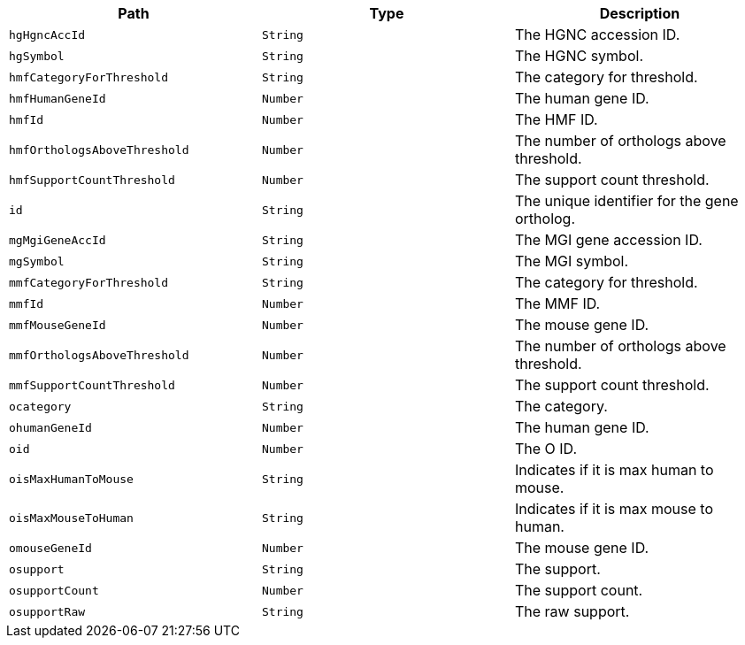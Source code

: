 |===
|Path|Type|Description

|`+hgHgncAccId+`
|`+String+`
|The HGNC accession ID.

|`+hgSymbol+`
|`+String+`
|The HGNC symbol.

|`+hmfCategoryForThreshold+`
|`+String+`
|The category for threshold.

|`+hmfHumanGeneId+`
|`+Number+`
|The human gene ID.

|`+hmfId+`
|`+Number+`
|The HMF ID.

|`+hmfOrthologsAboveThreshold+`
|`+Number+`
|The number of orthologs above threshold.

|`+hmfSupportCountThreshold+`
|`+Number+`
|The support count threshold.

|`+id+`
|`+String+`
|The unique identifier for the gene ortholog.

|`+mgMgiGeneAccId+`
|`+String+`
|The MGI gene accession ID.

|`+mgSymbol+`
|`+String+`
|The MGI symbol.

|`+mmfCategoryForThreshold+`
|`+String+`
|The category for threshold.

|`+mmfId+`
|`+Number+`
|The MMF ID.

|`+mmfMouseGeneId+`
|`+Number+`
|The mouse gene ID.

|`+mmfOrthologsAboveThreshold+`
|`+Number+`
|The number of orthologs above threshold.

|`+mmfSupportCountThreshold+`
|`+Number+`
|The support count threshold.

|`+ocategory+`
|`+String+`
|The category.

|`+ohumanGeneId+`
|`+Number+`
|The human gene ID.

|`+oid+`
|`+Number+`
|The O ID.

|`+oisMaxHumanToMouse+`
|`+String+`
|Indicates if it is max human to mouse.

|`+oisMaxMouseToHuman+`
|`+String+`
|Indicates if it is max mouse to human.

|`+omouseGeneId+`
|`+Number+`
|The mouse gene ID.

|`+osupport+`
|`+String+`
|The support.

|`+osupportCount+`
|`+Number+`
|The support count.

|`+osupportRaw+`
|`+String+`
|The raw support.

|===
